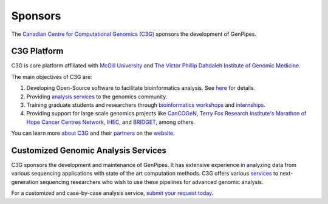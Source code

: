 .. _docs_sponsors:

Sponsors
=========

The `Canadian Centre for Computational Genomics (C3G) <https://www.computationalgenomics.ca>`_ sponsors the development of GenPipes.

C3G Platform
-------------

C3G is core platform affiliated with `McGill University <https://www.mcgill.ca>`_ and `The Victor Phillip Dahdaleh Institute of Genomic Medicine <https://genomic.medicine.mcgill.ca>`_. 

The main objectives of C3G are:

#. Developing Open-Source software to facilitate bioinformatics analysis. See `here <https://computationalgenomics.ca/projects/>`_ for details.
#. Providing `analysis services <https://www.computationalgenomics.ca/services/>`_ to the genomics community.
#. Training graduate students and researchers through `bioinformatics workshops <https://www.computationalgenomics.ca/2019-2/>`_ and `internships <https://computationalgenomics.ca/careers-internships/summer-internships-2024/>`_.
#. Providing support for large scale genomics projects like `CanCOGeN <https://genomecanada.ca/challenge-areas/cancogen/>`_, `Terry Fox Research Institute's Marathon of Hope Cancer Centres Network <https://www.marathonofhopecancercentres.ca>`_, `IHEC <https://ihec-epigenomes.org/>`_, and `BRIDGET <https://bridget.u-bordeaux.fr/>`_, among others.

You can learn more `about C3G <https://www.computationalgenomics.ca/about/>`_ and their `partners <https://www.computationalgenomics.ca/partners/>`_ on the `website <https://www.computationalgenomics.ca/>`_.

Customized Genomic Analysis Services
------------------------------------

C3G sponsors the development and maintenance of GenPipes. It has extensive experience in analyzing data from various sequencing applications with state of the art computation methods. C3G offers various `services <https://www.computationalgenomics.ca/services/>`_ to next-generation sequencing researchers who wish to use these pipelines for advanced genomic analysis. 

For a customized and case-by-case analysis service, `submit your request today <https://computationalgenomics.ca/contact-us/>`_.

